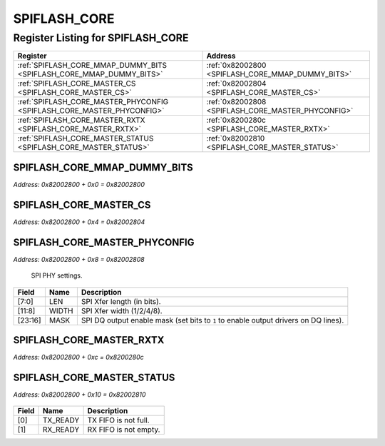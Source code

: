 SPIFLASH_CORE
=============

Register Listing for SPIFLASH_CORE
----------------------------------

+------------------------------------------------------------------------+----------------------------------------------------+
| Register                                                               | Address                                            |
+========================================================================+====================================================+
| :ref:`SPIFLASH_CORE_MMAP_DUMMY_BITS <SPIFLASH_CORE_MMAP_DUMMY_BITS>`   | :ref:`0x82002800 <SPIFLASH_CORE_MMAP_DUMMY_BITS>`  |
+------------------------------------------------------------------------+----------------------------------------------------+
| :ref:`SPIFLASH_CORE_MASTER_CS <SPIFLASH_CORE_MASTER_CS>`               | :ref:`0x82002804 <SPIFLASH_CORE_MASTER_CS>`        |
+------------------------------------------------------------------------+----------------------------------------------------+
| :ref:`SPIFLASH_CORE_MASTER_PHYCONFIG <SPIFLASH_CORE_MASTER_PHYCONFIG>` | :ref:`0x82002808 <SPIFLASH_CORE_MASTER_PHYCONFIG>` |
+------------------------------------------------------------------------+----------------------------------------------------+
| :ref:`SPIFLASH_CORE_MASTER_RXTX <SPIFLASH_CORE_MASTER_RXTX>`           | :ref:`0x8200280c <SPIFLASH_CORE_MASTER_RXTX>`      |
+------------------------------------------------------------------------+----------------------------------------------------+
| :ref:`SPIFLASH_CORE_MASTER_STATUS <SPIFLASH_CORE_MASTER_STATUS>`       | :ref:`0x82002810 <SPIFLASH_CORE_MASTER_STATUS>`    |
+------------------------------------------------------------------------+----------------------------------------------------+

SPIFLASH_CORE_MMAP_DUMMY_BITS
^^^^^^^^^^^^^^^^^^^^^^^^^^^^^

`Address: 0x82002800 + 0x0 = 0x82002800`


    .. wavedrom::
        :caption: SPIFLASH_CORE_MMAP_DUMMY_BITS

        {
            "reg": [
                {"name": "mmap_dummy_bits[7:0]", "bits": 8},
                {"bits": 24},
            ], "config": {"hspace": 400, "bits": 32, "lanes": 1 }, "options": {"hspace": 400, "bits": 32, "lanes": 1}
        }


SPIFLASH_CORE_MASTER_CS
^^^^^^^^^^^^^^^^^^^^^^^

`Address: 0x82002800 + 0x4 = 0x82002804`


    .. wavedrom::
        :caption: SPIFLASH_CORE_MASTER_CS

        {
            "reg": [
                {"name": "master_cs", "bits": 1},
                {"bits": 31},
            ], "config": {"hspace": 400, "bits": 32, "lanes": 4 }, "options": {"hspace": 400, "bits": 32, "lanes": 4}
        }


SPIFLASH_CORE_MASTER_PHYCONFIG
^^^^^^^^^^^^^^^^^^^^^^^^^^^^^^

`Address: 0x82002800 + 0x8 = 0x82002808`

    SPI PHY settings.

    .. wavedrom::
        :caption: SPIFLASH_CORE_MASTER_PHYCONFIG

        {
            "reg": [
                {"name": "len",  "bits": 8},
                {"name": "width",  "bits": 4},
                {"bits": 4},
                {"name": "mask",  "bits": 8},
                {"bits": 8}
            ], "config": {"hspace": 400, "bits": 32, "lanes": 4 }, "options": {"hspace": 400, "bits": 32, "lanes": 4}
        }


+---------+-------+-----------------------------------------------------------------------------+
| Field   | Name  | Description                                                                 |
+=========+=======+=============================================================================+
| [7:0]   | LEN   | SPI Xfer length (in bits).                                                  |
+---------+-------+-----------------------------------------------------------------------------+
| [11:8]  | WIDTH | SPI Xfer width (1/2/4/8).                                                   |
+---------+-------+-----------------------------------------------------------------------------+
| [23:16] | MASK  | SPI DQ output enable mask (set bits to ``1`` to enable output drivers on DQ |
|         |       | lines).                                                                     |
+---------+-------+-----------------------------------------------------------------------------+

SPIFLASH_CORE_MASTER_RXTX
^^^^^^^^^^^^^^^^^^^^^^^^^

`Address: 0x82002800 + 0xc = 0x8200280c`


    .. wavedrom::
        :caption: SPIFLASH_CORE_MASTER_RXTX

        {
            "reg": [
                {"name": "master_rxtx[31:0]", "bits": 32}
            ], "config": {"hspace": 400, "bits": 32, "lanes": 1 }, "options": {"hspace": 400, "bits": 32, "lanes": 1}
        }


SPIFLASH_CORE_MASTER_STATUS
^^^^^^^^^^^^^^^^^^^^^^^^^^^

`Address: 0x82002800 + 0x10 = 0x82002810`


    .. wavedrom::
        :caption: SPIFLASH_CORE_MASTER_STATUS

        {
            "reg": [
                {"name": "tx_ready",  "bits": 1},
                {"name": "rx_ready",  "bits": 1},
                {"bits": 30}
            ], "config": {"hspace": 400, "bits": 32, "lanes": 4 }, "options": {"hspace": 400, "bits": 32, "lanes": 4}
        }


+-------+----------+-----------------------+
| Field | Name     | Description           |
+=======+==========+=======================+
| [0]   | TX_READY | TX FIFO is not full.  |
+-------+----------+-----------------------+
| [1]   | RX_READY | RX FIFO is not empty. |
+-------+----------+-----------------------+

